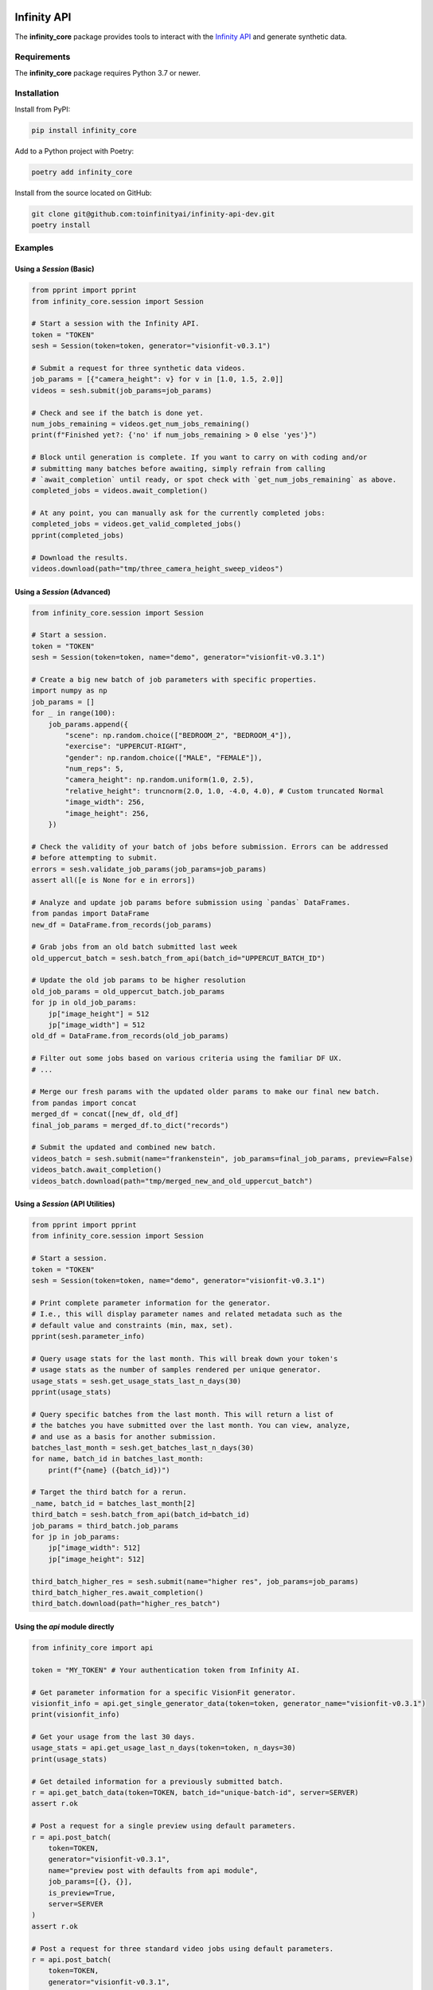 .. image:: docs/source/infinity_ai_logo.png
    :width: 200
    :alt: Infinity AI, Inc.

Infinity API
############

.. image:: https://github.com/toinfinityai/infinity-api-dev/actions/workflows/python-package.yml/badge.svg
    :target: https://github.com/toinfinityai/infinity-api-dev/actions/workflows/python-package.yml

.. image:: https://img.shields.io/badge/code%20style-black-000000.svg
    :target: https://github.com/psf/black

.. image:: http://www.mypy-lang.org/static/mypy_badge.svg
    :target: http://mypy-lang.org

.. image:: https://img.shields.io/badge/%20imports-isort-%231674b1?style=flat&labelColor=ef8336
    :target: https://pycqa.github.io/isort/

The **infinity_core** package provides tools to interact with the `Infinity API <https://infinity.ai>`_ and generate synthetic data.

Requirements
------------

The **infinity_core** package requires Python 3.7 or newer.

Installation
------------

Install from PyPI:

.. code-block:: text

    pip install infinity_core

Add to a Python project with Poetry:

.. code-block:: text

    poetry add infinity_core

Install from the source located on GitHub:

.. code-block:: text
    
    git clone git@github.com:toinfinityai/infinity-api-dev.git
    poetry install

Examples
--------

Using a `Session` (Basic)
*************************

.. code-block:: python

    from pprint import pprint
    from infinity_core.session import Session

    # Start a session with the Infinity API.
    token = "TOKEN"
    sesh = Session(token=token, generator="visionfit-v0.3.1")
    
    # Submit a request for three synthetic data videos.
    job_params = [{"camera_height": v} for v in [1.0, 1.5, 2.0]]
    videos = sesh.submit(job_params=job_params)
    
    # Check and see if the batch is done yet.
    num_jobs_remaining = videos.get_num_jobs_remaining()
    print(f"Finished yet?: {'no' if num_jobs_remaining > 0 else 'yes'}")
    
    # Block until generation is complete. If you want to carry on with coding and/or
    # submitting many batches before awaiting, simply refrain from calling
    # `await_completion` until ready, or spot check with `get_num_jobs_remaining` as above.
    completed_jobs = videos.await_completion()

    # At any point, you can manually ask for the currently completed jobs:
    completed_jobs = videos.get_valid_completed_jobs()
    pprint(completed_jobs)
    
    # Download the results.
    videos.download(path="tmp/three_camera_height_sweep_videos")
    
Using a `Session` (Advanced)
****************************

.. code-block:: python

    from infinity_core.session import Session

    # Start a session.
    token = "TOKEN"
    sesh = Session(token=token, name="demo", generator="visionfit-v0.3.1")
    
    # Create a big new batch of job parameters with specific properties.
    import numpy as np
    job_params = []
    for _ in range(100):
        job_params.append({
            "scene": np.random.choice(["BEDROOM_2", "BEDROOM_4"]),
            "exercise": "UPPERCUT-RIGHT",
            "gender": np.random.choice(["MALE", "FEMALE"]),
            "num_reps": 5,
            "camera_height": np.random.uniform(1.0, 2.5),
            "relative_height": truncnorm(2.0, 1.0, -4.0, 4.0), # Custom truncated Normal
            "image_width": 256,
            "image_height": 256,
        })

    # Check the validity of your batch of jobs before submission. Errors can be addressed
    # before attempting to submit.
    errors = sesh.validate_job_params(job_params=job_params)
    assert all([e is None for e in errors])
        
    # Analyze and update job params before submission using `pandas` DataFrames.
    from pandas import DataFrame
    new_df = DataFrame.from_records(job_params)

    # Grab jobs from an old batch submitted last week
    old_uppercut_batch = sesh.batch_from_api(batch_id="UPPERCUT_BATCH_ID")

    # Update the old job params to be higher resolution
    old_job_params = old_uppercut_batch.job_params
    for jp in old_job_params:
        jp["image_height"] = 512
        jp["image_width"] = 512
    old_df = DataFrame.from_records(old_job_params)

    # Filter out some jobs based on various criteria using the familiar DF UX.
    # ...

    # Merge our fresh params with the updated older params to make our final new batch.
    from pandas import concat
    merged_df = concat([new_df, old_df]
    final_job_params = merged_df.to_dict("records")
    
    # Submit the updated and combined new batch.
    videos_batch = sesh.submit(name="frankenstein", job_params=final_job_params, preview=False)
    videos_batch.await_completion()
    videos_batch.download(path="tmp/merged_new_and_old_uppercut_batch")
    
Using a `Session` (API Utilities)
*********************************

.. code-block:: python

    from pprint import pprint
    from infinity_core.session import Session

    # Start a session.
    token = "TOKEN"
    sesh = Session(token=token, name="demo", generator="visionfit-v0.3.1")
    
    # Print complete parameter information for the generator.
    # I.e., this will display parameter names and related metadata such as the
    # default value and constraints (min, max, set).
    pprint(sesh.parameter_info)

    # Query usage stats for the last month. This will break down your token's
    # usage stats as the number of samples rendered per unique generator.
    usage_stats = sesh.get_usage_stats_last_n_days(30)
    pprint(usage_stats)
    
    # Query specific batches from the last month. This will return a list of
    # the batches you have submitted over the last month. You can view, analyze,
    # and use as a basis for another submission.
    batches_last_month = sesh.get_batches_last_n_days(30)
    for name, batch_id in batches_last_month:
        print(f"{name} ({batch_id})")
    
    # Target the third batch for a rerun.
    _name, batch_id = batches_last_month[2]
    third_batch = sesh.batch_from_api(batch_id=batch_id)
    job_params = third_batch.job_params
    for jp in job_params:
        jp["image_width": 512]
        jp["image_height": 512]
    
    third_batch_higher_res = sesh.submit(name="higher res", job_params=job_params)
    third_batch_higher_res.await_completion()
    third_batch.download(path="higher_res_batch")

Using the `api` module directly
*******************************

.. code-block:: python

    from infinity_core import api

    token = "MY_TOKEN" # Your authentication token from Infinity AI.

    # Get parameter information for a specific VisionFit generator.
    visionfit_info = api.get_single_generator_data(token=token, generator_name="visionfit-v0.3.1")
    print(visionfit_info)

    # Get your usage from the last 30 days.
    usage_stats = api.get_usage_last_n_days(token=token, n_days=30)
    print(usage_stats)

    # Get detailed information for a previously submitted batch.
    r = api.get_batch_data(token=TOKEN, batch_id="unique-batch-id", server=SERVER)
    assert r.ok

    # Post a request for a single preview using default parameters.
    r = api.post_batch(
        token=TOKEN,
        generator="visionfit-v0.3.1",
        name="preview post with defaults from api module",
        job_params=[{}, {}],
        is_preview=True,
        server=SERVER
    )
    assert r.ok

    # Post a request for three standard video jobs using default parameters.
    r = api.post_batch(
        token=TOKEN,
        generator="visionfit-v0.3.1",
        name="video post from api module",
        job_params=[{"frame_rate": 6, "num_reps": 1}, {"frame_rate": 6, "num_reps": 1}],
        is_preview=False,
        server=SERVER
    )
    assert r.ok
